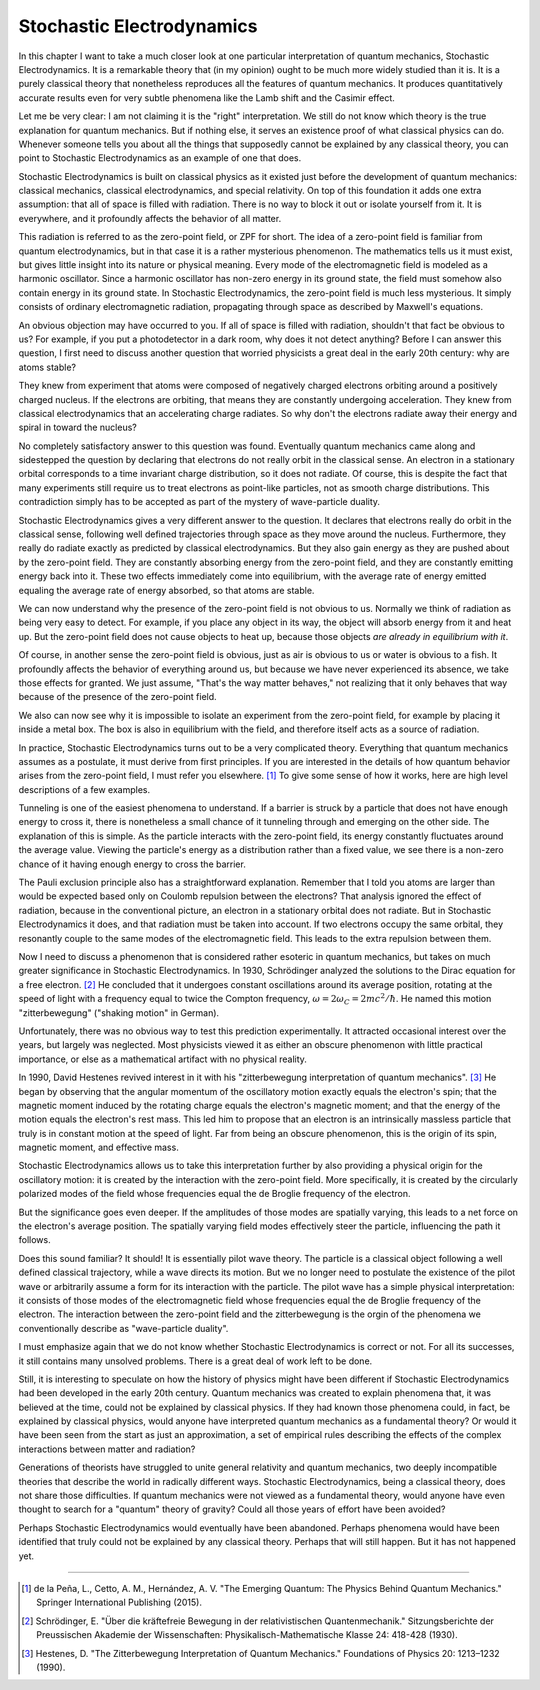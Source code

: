 Stochastic Electrodynamics
==========================

In this chapter I want to take a much closer look at one particular interpretation of quantum mechanics, Stochastic
Electrodynamics.  It is a remarkable theory that (in my opinion) ought to be much more widely studied than it is.  It is
a purely classical theory that nonetheless reproduces all the features of quantum mechanics.  It produces quantitatively
accurate results even for very subtle phenomena like the Lamb shift and the Casimir effect.

Let me be very clear: I am not claiming it is the "right" interpretation.  We still do not know which theory is the true
explanation for quantum mechanics.  But if nothing else, it serves an existence proof of what classical physics can do.
Whenever someone tells you about all the things that supposedly cannot be explained by any classical theory, you can
point to Stochastic Electrodynamics as an example of one that does.

Stochastic Electrodynamics is built on classical physics as it existed just before the development of quantum mechanics:
classical mechanics, classical electrodynamics, and special relativity.  On top of this foundation it adds one extra
assumption: that all of space is filled with radiation.  There is no way to block it out or isolate yourself from it.
It is everywhere, and it profoundly affects the behavior of all matter.

This radiation is referred to as the zero-point field, or ZPF for short.  The idea of a zero-point field is familiar
from quantum electrodynamics, but in that case it is a rather mysterious phenomenon.  The mathematics tells us it must
exist, but gives little insight into its nature or physical meaning.  Every mode of the electromagnetic field is modeled
as a harmonic oscillator.  Since a harmonic oscillator has non-zero energy in its ground state, the field must somehow
also contain energy in its ground state.  In Stochastic Electrodynamics, the zero-point field is much less mysterious.
It simply consists of ordinary electromagnetic radiation, propagating through space as described by Maxwell's equations.

An obvious objection may have occurred to you.  If all of space is filled with radiation, shouldn't that fact be obvious
to us?  For example, if you put a photodetector in a dark room, why does it not detect anything?  Before I can answer
this question, I first need to discuss another question that worried physicists a great deal in the early 20th century:
why are atoms stable?

They knew from experiment that atoms were composed of negatively charged electrons orbiting around a positively charged
nucleus.  If the electrons are orbiting, that means they are constantly undergoing acceleration.  They knew from
classical electrodynamics that an accelerating charge radiates.  So why don't the electrons radiate away their energy
and spiral in toward the nucleus?

No completely satisfactory answer to this question was found.  Eventually quantum mechanics came along and sidestepped
the question by declaring that electrons do not really orbit in the classical sense.  An electron in a stationary
orbital corresponds to a time invariant charge distribution, so it does not radiate.  Of course, this is despite the
fact that many experiments still require us to treat electrons as point-like particles, not as smooth charge
distributions.  This contradiction simply has to be accepted as part of the mystery of wave-particle duality.

Stochastic Electrodynamics gives a very different answer to the question.  It declares that electrons really do orbit in
the classical sense, following well defined trajectories through space as they move around the nucleus.  Furthermore,
they really do radiate exactly as predicted by classical electrodynamics.  But they also gain energy as they are pushed
about by the zero-point field.  They are constantly absorbing energy from the zero-point field, and they are constantly
emitting energy back into it.  These two effects immediately come into equilibrium, with the average rate of energy
emitted equaling the average rate of energy absorbed, so that atoms are stable.

We can now understand why the presence of the zero-point field is not obvious to us.  Normally we think of radiation as
being very easy to detect.  For example, if you place any object in its way, the object will absorb energy from it and
heat up.  But the zero-point field does not cause objects to heat up, because those objects *are already in equilibrium
with it*.

Of course, in another sense the zero-point field is obvious, just as air is obvious to us or water is obvious to a fish.
It profoundly affects the behavior of everything around us, but because we have never experienced its absence, we take
those effects for granted.  We just assume, "That's the way matter behaves," not realizing that it only behaves that way
because of the presence of the zero-point field.

We also can now see why it is impossible to isolate an experiment from the zero-point field, for example by placing it
inside a metal box.  The box is also in equilibrium with the field, and therefore itself acts as a source of radiation.

In practice, Stochastic Electrodynamics turns out to be a very complicated theory.  Everything that quantum mechanics
assumes as a postulate, it must derive from first principles.  If you are interested in the details of how quantum
behavior arises from the zero-point field, I must refer you elsewhere. [#f1]_  To give some sense of how it works, here
are high level descriptions of a few examples.

Tunneling is one of the easiest phenomena to understand.  If a barrier is struck by a particle that does not have enough
energy to cross it, there is nonetheless a small chance of it tunneling through and emerging on the other side.  The
explanation of this is simple.  As the particle interacts with the zero-point field, its energy constantly fluctuates
around the average value.  Viewing the particle's energy as a distribution rather than a fixed value, we see there is a
non-zero chance of it having enough energy to cross the barrier.

The Pauli exclusion principle also has a straightforward explanation.  Remember that I told you atoms are larger than
would be expected based only on Coulomb repulsion between the electrons?  That analysis ignored the effect of radiation,
because in the conventional picture, an electron in a stationary orbital does not radiate.  But in Stochastic
Electrodynamics it does, and that radiation must be taken into account.  If two electrons occupy the same orbital, they
resonantly couple to the same modes of the electromagnetic field.  This leads to the extra repulsion between them.

Now I need to discuss a phenomenon that is considered rather esoteric in quantum mechanics, but takes on much greater
significance in Stochastic Electrodynamics.  In 1930, Schrödinger analyzed the solutions to the Dirac equation for a
free electron. [#f2]_  He concluded that it undergoes constant oscillations around its average position, rotating at the
speed of light with a frequency equal to twice the Compton frequency, :math:`\omega = 2\omega_C = 2mc^2/\hbar`.  He named this motion
"zitterbewegung" ("shaking motion" in German).

Unfortunately, there was no obvious way to test this prediction experimentally.  It attracted occasional interest over
the years, but largely was neglected.  Most physicists viewed it as either an obscure phenomenon with little practical
importance, or else as a mathematical artifact with no physical reality.

In 1990, David Hestenes revived interest in it with his "zitterbewegung interpretation of quantum mechanics". [#f3]_  He
began by observing that the angular momentum of the oscillatory motion exactly equals the electron's spin; that the
magnetic moment induced by the rotating charge equals the electron's magnetic moment; and that the energy of the
motion equals the electron's rest mass.  This led him to propose that an electron is an intrinsically massless particle
that truly is in constant motion at the speed of light.  Far from being an obscure phenomenon, this is the origin of its
spin, magnetic moment, and effective mass.

Stochastic Electrodynamics allows us to take this interpretation further by also providing a physical origin for the
oscillatory motion: it is created by the interaction with the zero-point field.  More specifically, it is created by the
circularly polarized modes of the field whose frequencies equal the de Broglie frequency of the electron.

But the significance goes even deeper.  If the amplitudes of those modes are spatially varying, this leads to a net
force on the electron's average position.  The spatially varying field modes effectively steer the particle, influencing
the path it follows.

Does this sound familiar?  It should!  It is essentially pilot wave theory.  The particle is a classical object
following a well defined classical trajectory, while a wave directs its motion.  But we no longer need to postulate the
existence of the pilot wave or arbitrarily assume a form for its interaction with the particle.  The pilot wave has a
simple physical interpretation: it consists of those modes of the electromagnetic field whose frequencies equal the
de Broglie frequency of the electron.  The interaction between the zero-point field and the zitterbewegung is the orgin
of the phenomena we conventionally describe as "wave-particle duality".

I must emphasize again that we do not know whether Stochastic Electrodynamics is correct or not.  For all its successes,
it still contains many unsolved problems.  There is a great deal of work left to be done.

Still, it is interesting to speculate on how the history of physics might have been different if Stochastic
Electrodynamics had been developed in the early 20th century.  Quantum mechanics was created to explain phenomena that,
it was believed at the time, could not be explained by classical physics.  If they had known those phenomena could, in
fact, be explained by classical physics, would anyone have interpreted quantum mechanics as a fundamental theory?  Or
would it have been seen from the start as just an approximation, a set of empirical rules describing the effects of the
complex interactions between matter and radiation?

Generations of theorists have struggled to unite general relativity and quantum mechanics, two deeply incompatible
theories that describe the world in radically different ways.  Stochastic Electrodynamics, being a classical theory,
does not share those difficulties.  If quantum mechanics were not viewed as a fundamental theory, would anyone have even
thought to search for a "quantum" theory of gravity?  Could all those years of effort have been avoided?

Perhaps Stochastic Electrodynamics would eventually have been abandoned.  Perhaps phenomena would have been identified
that truly could not be explained by any classical theory.  Perhaps that will still happen.  But it has not happened
yet.

----

.. [#f1] de la Peña, L., Cetto, A. M., Hernández, A. V.  "The Emerging Quantum: The Physics Behind Quantum Mechanics."
   Springer International Publishing (2015).
.. [#f2] Schrödinger, E.  "Über die kräftefreie Bewegung in der relativistischen Quantenmechanik."  Sitzungsberichte der
   Preussischen Akademie der Wissenschaften: Physikalisch-Mathematische Klasse 24: 418-428 (1930).
.. [#f3] Hestenes, D.  "The Zitterbewegung Interpretation of Quantum Mechanics."  Foundations of Physics 20: 1213–1232
   (1990).
